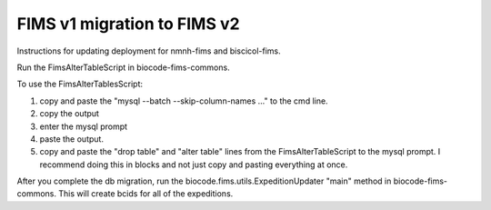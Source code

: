 FIMS v1 migration to FIMS v2
============================

Instructions for updating deployment for nmnh-fims and biscicol-fims. 

Run the FimsAlterTableScript in biocode-fims-commons.

To use the FimsAlterTablesScript:

1. copy and paste the "mysql --batch --skip-column-names ..." to the cmd line.
2. copy the output
3. enter the mysql prompt
4. paste the output.
5. copy and paste the "drop table" and "alter table" lines from the FimsAlterTableScript to the mysql prompt. I recommend doing this in blocks and not just copy and pasting everything at once.

After you complete the db migration, run the biocode.fims.utils.ExpeditionUpdater "main" method in biocode-fims-commons. This will create bcids for all of the expeditions.
